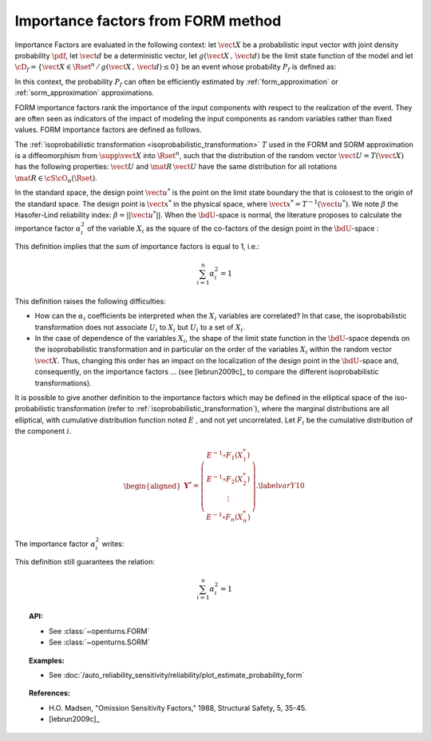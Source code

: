 .. _importance_form:

Importance factors from FORM method
-----------------------------------

Importance Factors are evaluated in the following context: let :math:`\vect{X}` be a probabilistic input vector with
joint density probability  :math:`\pdf`, let :math:`\vect{d}` be a
deterministic vector, let  :math:`g(\vect{X}\,,\,\vect{d})` be the
limit state function of the model and let :math:`\cD_f =
\{\vect{X} \in \Rset^n \,   / \, g(\vect{X}\,,\,\vect{d}) \le 0\}` be
an event whose probability :math:`P_f` is defined as:

.. math::
    :label: PfX10

         P_f =       \int_{g(\vect{X}\,,\,\vect{d}) \le 0}  \pdf\, d\vect{x}

In this context, the probability :math:`P_f` can often be
efficiently estimated by :ref:`form_approximation` or :ref:`sorm_approximation` approximations.

FORM importance factors rank the importance of the
input components with respect to the realization of the event. They are often seen as indicators
of the impact of modeling the
input components as random variables rather than fixed values. FORM importance factors are defined as follows.

The :ref:`isoprobabilistic transformation <isoprobabilistic_transformation>` :math:`T` used in the FORM and
SORM approximation is a diffeomorphism from
:math:`\supp{\vect{X}}` into :math:`\Rset^n`, such that the
distribution of the random vector :math:`\vect{U}=T(\vect{X})` has the
following properties: :math:`\vect{U}` and :math:`\mat{R}\,\vect{U}`
have the same distribution for all rotations
:math:`\mat{R}\in{\cS\cO}_n(\Rset)`.

In the standard space, the design point :math:`\vect{u}^*` is the
point on the limit state boundary the that is colosest to the origin of the
standard space. The design point is :math:`\vect{x}^*` in the physical
space, where :math:`\vect{x}^* = T^{-1}(\vect{u}^*)`. We note
:math:`\beta` the Hasofer-Lind reliability index:
:math:`\beta = ||\vect{u}^{*}||`.
When the :math:`\bdU`-space is normal, the literature proposes to
calculate the importance factor :math:`\alpha_i^2` of the variable
:math:`X_i` as the square of the co-factors of the design point in the
:math:`\bdU`-space :

.. math::
    :label: def1

        \alpha_i^2 = \displaystyle \frac{(u_i^{*})^2}{\beta_{HL}^2}

This definition implies that the sum of importance factors is equal to 1, i.e.:

.. math::

      \sum_{i=1}^n \alpha_i^2 = 1

This definition raises the following difficulties:

-  How can the :math:`\alpha_i` coefficients be interpreted
   when the :math:`X_i` variables are correlated?
   In that case, the isoprobabilistic
   transformation does not associate :math:`U_i` to :math:`X_i` but
   :math:`U_i` to a set of :math:`X_i`.

-  In the case of dependence of the variables :math:`X_i`, the shape of
   the limit state function in the :math:`\bdU`-space depends on the
   isoprobabilistic transformation and in particular on the order of the
   variables :math:`X_i` within the random vector :math:`\vect{X}`.
   Thus, changing this order has an impact on the localization of the
   design point in the :math:`\bdU`-space and, consequently, on the
   importance factors ... (see [lebrun2009c]_ to compare
   the different isoprobabilistic transformations).

It is possible to give another definition to the importance factors
which may be defined in the elliptical space of the iso-probabilistic
transformation (refer to :ref:`isoprobabilistic_transformation`), where the marginal distributions are all elliptical,
with cumulative distribution function noted :math:`E` , and not yet
uncorrelated. Let :math:`F_i` be the cumulative distribution of the component :math:`i`.

.. math::

     \begin{aligned}
         \boldsymbol{Y}^* =  \left(
         \begin{array}{c}
           E^{-1}\circ F_1(X_1^*) \\
           E^{-1}\circ F_2(X_2^*) \\
           \vdots \\
           E^{-1}\circ F_n(X_n^*)
         \end{array}
         \right).\label{varY10}
       \end{aligned}

The importance factor :math:`\alpha_i^2` writes:

.. math::
  :label: def2

    \alpha_i^2 = \displaystyle \frac{(y_i^{*})^2}{||\vect{y}^{*}||^2}

This definition still guarantees the relation:

.. math::

    \sum_{i=1}^n \alpha_i^2 = 1


.. topic:: API:

    - See :class:`~openturns.FORM`
    - See :class:`~openturns.SORM`


.. topic:: Examples:

    - See :doc:`/auto_reliability_sensitivity/reliability/plot_estimate_probability_form`


.. topic:: References:

    - H.O. Madsen, "Omission Sensitivity Factors," 1988, Structural Safety, 5, 35-45.
    - [lebrun2009c]_

